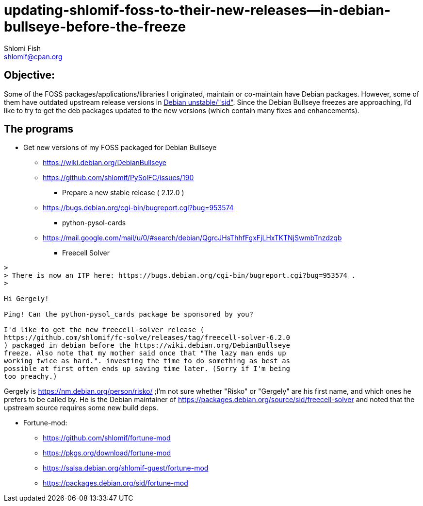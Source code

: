 updating-shlomif-foss-to-their-new-releases--in-debian-bullseye-before-the-freeze
=================================================================================
Shlomi Fish <shlomif@cpan.org>
:Date: 2020-11-20
:Revision: $Id$


[id="objective"]
Objective:
----------

Some of the FOSS packages/applications/libraries I originated, maintain
or co-maintain have Debian packages. However, some of them have
outdated upstream release versions in https://wiki.debian.org/DebianUnstable[Debian unstable/"sid"].
Since the Debian Bullseye freezes are approaching, I'd like to try to
get the deb packages updated to the new versions (which contain many
fixes and enhancements).

[id="the_programs"]
The programs
------------

* Get new versions of my FOSS packaged for Debian Bullseye
** https://wiki.debian.org/DebianBullseye
** https://github.com/shlomif/PySolFC/issues/190
*** Prepare a new stable release ( 2.12.0 )
** https://bugs.debian.org/cgi-bin/bugreport.cgi?bug=953574
*** python-pysol-cards
** https://mail.google.com/mail/u/0/#search/debian/QgrcJHsThhfFgxFjLHxTKTNjSwmbTnzdzqb
*** Freecell Solver


[quote]
----
>
> There is now an ITP here: https://bugs.debian.org/cgi-bin/bugreport.cgi?bug=953574 .
>

Hi Gergely!

Ping! Can the python-pysol_cards package be sponsored by you?

I'd like to get the new freecell-solver release (
https://github.com/shlomif/fc-solve/releases/tag/freecell-solver-6.2.0
) packaged in debian before the https://wiki.debian.org/DebianBullseye
freeze. Also note that my mother said once that "The lazy man ends up
working twice as hard.". investing the time to do something as best as
possible at first often ends up saving time later. (Sorry if I'm being
too preachy.)
----

Gergely is https://nm.debian.org/person/risko/ ;I'm not sure whether "Risko"
or "Gergely" are his first name, and which ones he prefers to be called by.
He is the Debian maintainer of https://packages.debian.org/source/sid/freecell-solver
and noted that the upstream source requires some new build deps.

* Fortune-mod:
** https://github.com/shlomif/fortune-mod
** https://pkgs.org/download/fortune-mod
** https://salsa.debian.org/shlomif-guest/fortune-mod
** https://packages.debian.org/sid/fortune-mod
